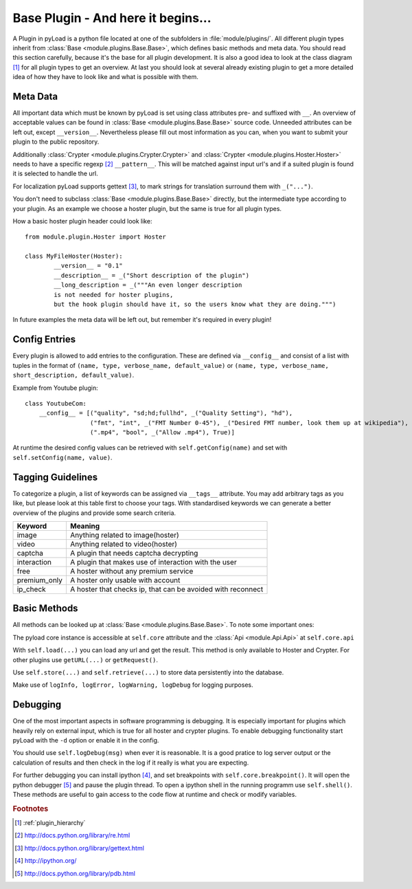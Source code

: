 .. _base_plugin:

Base Plugin - And here it begins...
===================================

A Plugin in pyLoad is a python file located at one of the subfolders in :file:`module/plugins/`.
All different plugin types inherit from :class:`Base <module.plugins.Base.Base>`, which defines basic methods
and meta data. You should read this section carefully, because it's the base for all plugin development. It
is also a good idea to look at the class diagram [1]_ for all plugin types to get an overview.
At last you should look at several already existing plugin to get a more detailed idea of how
they have to look like and what is possible with them.

Meta Data
---------

All important data which must be known by pyLoad is set using class attributes pre- and suffixed with ``__``.
An overview of acceptable values can be found in :class:`Base <module.plugins.Base.Base>` source code.
Unneeded attributes can be left out, except ``__version__``. Nevertheless please fill out most information
as you can, when you want to submit your plugin to the public repository.

Additionally :class:`Crypter <module.plugins.Crypter.Crypter>` and :class:`Crypter <module.plugins.Hoster.Hoster>`
needs to have a specific regexp [2]_ ``__pattern__``. This will be matched against input url's and if a suited
plugin is found it is selected to handle the url.

For localization pyLoad supports gettext [3]_, to mark strings for translation surround them with ``_("...")``.

You don't need to subclass :class:`Base <module.plugins.Base.Base>` directly, but the
intermediate type according to your plugin. As an example we choose a hoster plugin, but the same is true for all
plugin types.

How a basic hoster plugin header could look like::

        from module.plugin.Hoster import Hoster

        class MyFileHoster(Hoster):
                __version__ = "0.1"
                __description__ = _("Short description of the plugin")
                __long_description = _("""An even longer description
                is not needed for hoster plugins,
                but the hook plugin should have it, so the users know what they are doing.""")

In future examples the meta data will be left out, but remember it's required in every plugin!

Config Entries
--------------

Every plugin is allowed to add entries to the configuration. These are defined via ``__config__`` and consist
of a list with tuples in the format of ``(name, type, verbose_name, default_value)`` or
``(name, type, verbose_name, short_description, default_value)``.

Example from Youtube plugin::

        class YoutubeCom:
            __config__ = [("quality", "sd;hd;fullhd", _("Quality Setting"), "hd"),
                          ("fmt", "int", _("FMT Number 0-45"), _("Desired FMT number, look them up at wikipedia"), 0),
                          (".mp4", "bool", _("Allow .mp4"), True)]


At runtime the desired config values can be retrieved with ``self.getConfig(name)`` and set with
``self.setConfig(name, value)``.

Tagging Guidelines
------------------

To categorize a plugin, a list of keywords can be assigned via ``__tags__`` attribute. You may add arbitrary
tags as you like, but please look at this table first to choose your tags. With standardised keywords we can generate
a better overview of the plugins and provide some search criteria.

=============== =================================================================
Keyword         Meaning
=============== =================================================================
image           Anything related to image(hoster)
video           Anything related to video(hoster)
captcha         A plugin that needs captcha decrypting
interaction     A plugin that makes use of interaction with the user
free            A hoster without any premium service
premium_only    A hoster only usable with account
ip_check        A hoster that checks ip, that can be avoided with reconnect
=============== =================================================================

Basic Methods
-------------

All methods can be looked up at :class:`Base <module.plugins.Base.Base>`. To note some important ones:

The pyload core instance is accessible at ``self.core`` attribute
and the :class:`Api <module.Api.Api>` at ``self.core.api``

With ``self.load(...)`` you can load any url and get the result. This method is only available to Hoster and Crypter.
For other plugins use ``getURL(...)`` or ``getRequest()``.

Use ``self.store(...)`` and ``self.retrieve(...)`` to store data persistently into the database.

Make use of ``logInfo, logError, logWarning, logDebug`` for logging purposes.

Debugging
---------

One of the most important aspects in software programming is debugging. It is especially important
for plugins which heavily rely on external input, which is true for all hoster and crypter plugins.
To enable debugging functionality start pyLoad with the ``-d`` option or enable it in the config.

You should use ``self.logDebug(msg)`` when ever it is reasonable. It is a good pratice to log server output
or the calculation of results and then check in the log if it really is what you are expecting.

For further debugging you can install ipython [4]_, and set breakpoints with ``self.core.breakpoint()``.
It will open the python debugger [5]_ and pause the plugin thread.
To open a ipython shell in the running programm use ``self.shell()``.
These methods are useful to gain access to the code flow at runtime and check or modify variables.


.. rubric:: Footnotes
.. [1] :ref:`plugin_hierarchy`
.. [2] http://docs.python.org/library/re.html
.. [3] http://docs.python.org/library/gettext.html
.. [4] http://ipython.org/
.. [5] http://docs.python.org/library/pdb.html
